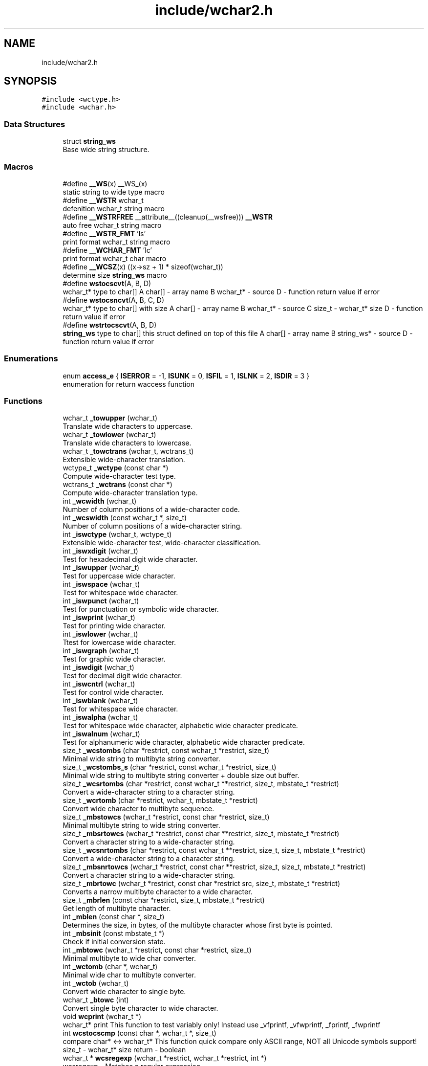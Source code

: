 .TH "include/wchar2.h" 3 "Mon Jul 16 2018" "libwchar2 0.0.4" \" -*- nroff -*-
.ad l
.nh
.SH NAME
include/wchar2.h
.SH SYNOPSIS
.br
.PP
\fC#include <wctype\&.h>\fP
.br
\fC#include <wchar\&.h>\fP
.br

.SS "Data Structures"

.in +1c
.ti -1c
.RI "struct \fBstring_ws\fP"
.br
.RI "Base wide string structure\&. "
.in -1c
.SS "Macros"

.in +1c
.ti -1c
.RI "#define \fB__WS\fP(x)   __WS_(x)"
.br
.RI "static string to wide type macro "
.ti -1c
.RI "#define \fB__WSTR\fP   wchar_t"
.br
.RI "defenition wchar_t string macro "
.ti -1c
.RI "#define \fB__WSTRFREE\fP   __attribute__((cleanup(__wsfree))) \fB__WSTR\fP"
.br
.RI "auto free wchar_t string macro "
.ti -1c
.RI "#define \fB__WSTR_FMT\fP   'ls'"
.br
.RI "print format wchar_t string macro "
.ti -1c
.RI "#define \fB__WCHAR_FMT\fP   'lc'"
.br
.RI "print format wchar_t char macro "
.ti -1c
.RI "#define \fB__WCSZ\fP(x)   ((x\->sz + 1) * sizeof(wchar_t))"
.br
.RI "determine size \fBstring_ws\fP macro "
.ti -1c
.RI "#define \fBwstocscvt\fP(A,  B,  D)"
.br
.RI "wchar_t* type to char[] A char[] - array name B wchar_t* - source D - function return value if error "
.ti -1c
.RI "#define \fBwstocsncvt\fP(A,  B,  C,  D)"
.br
.RI "wchar_t* type to char[] with size A char[] - array name B wchar_t* - source C size_t - wchar_t* size D - function return value if error "
.ti -1c
.RI "#define \fBwstrtocscvt\fP(A,  B,  D)"
.br
.RI "\fBstring_ws\fP type to char[] this struct defined on top of this file A char[] - array name B string_ws* - source D - function return value if error "
.in -1c
.SS "Enumerations"

.in +1c
.ti -1c
.RI "enum \fBaccess_e\fP { \fBISERROR\fP = -1, \fBISUNK\fP = 0, \fBISFIL\fP = 1, \fBISLNK\fP = 2, \fBISDIR\fP = 3 }"
.br
.RI "enumeration for return waccess function "
.in -1c
.SS "Functions"

.in +1c
.ti -1c
.RI "wchar_t \fB_towupper\fP (wchar_t)"
.br
.RI "Translate wide characters to uppercase\&. "
.ti -1c
.RI "wchar_t \fB_towlower\fP (wchar_t)"
.br
.RI "Translate wide characters to lowercase\&. "
.ti -1c
.RI "wchar_t \fB_towctrans\fP (wchar_t, wctrans_t)"
.br
.RI "Extensible wide-character translation\&. "
.ti -1c
.RI "wctype_t \fB_wctype\fP (const char *)"
.br
.RI "Compute wide-character test type\&. "
.ti -1c
.RI "wctrans_t \fB_wctrans\fP (const char *)"
.br
.RI "Compute wide-character translation type\&. "
.ti -1c
.RI "int \fB_wcwidth\fP (wchar_t)"
.br
.RI "Number of column positions of a wide-character code\&. "
.ti -1c
.RI "int \fB_wcswidth\fP (const wchar_t *, size_t)"
.br
.RI "Number of column positions of a wide-character string\&. "
.ti -1c
.RI "int \fB_iswctype\fP (wchar_t, wctype_t)"
.br
.RI "Extensible wide-character test, wide-character classification\&. "
.ti -1c
.RI "int \fB_iswxdigit\fP (wchar_t)"
.br
.RI "Test for hexadecimal digit wide character\&. "
.ti -1c
.RI "int \fB_iswupper\fP (wchar_t)"
.br
.RI "Test for uppercase wide character\&. "
.ti -1c
.RI "int \fB_iswspace\fP (wchar_t)"
.br
.RI "Test for whitespace wide character\&. "
.ti -1c
.RI "int \fB_iswpunct\fP (wchar_t)"
.br
.RI "Test for punctuation or symbolic wide character\&. "
.ti -1c
.RI "int \fB_iswprint\fP (wchar_t)"
.br
.RI "Test for printing wide character\&. "
.ti -1c
.RI "int \fB_iswlower\fP (wchar_t)"
.br
.RI "Ttest for lowercase wide character\&. "
.ti -1c
.RI "int \fB_iswgraph\fP (wchar_t)"
.br
.RI "Test for graphic wide character\&. "
.ti -1c
.RI "int \fB_iswdigit\fP (wchar_t)"
.br
.RI "Test for decimal digit wide character\&. "
.ti -1c
.RI "int \fB_iswcntrl\fP (wchar_t)"
.br
.RI "Test for control wide character\&. "
.ti -1c
.RI "int \fB_iswblank\fP (wchar_t)"
.br
.RI "Test for whitespace wide character\&. "
.ti -1c
.RI "int \fB_iswalpha\fP (wchar_t)"
.br
.RI "Test for whitespace wide character, alphabetic wide character predicate\&. "
.ti -1c
.RI "int \fB_iswalnum\fP (wchar_t)"
.br
.RI "Test for alphanumeric wide character, alphabetic wide character predicate\&. "
.ti -1c
.RI "size_t \fB_wcstombs\fP (char *restrict, const wchar_t *restrict, size_t)"
.br
.RI "Minimal wide string to multibyte string converter\&. "
.ti -1c
.RI "size_t \fB_wcstombs_s\fP (char *restrict, const wchar_t *restrict, size_t)"
.br
.RI "Minimal wide string to multibyte string converter + double size out buffer\&. "
.ti -1c
.RI "size_t \fB_wcsrtombs\fP (char *restrict, const wchar_t **restrict, size_t, mbstate_t *restrict)"
.br
.RI "Convert a wide-character string to a character string\&. "
.ti -1c
.RI "size_t \fB_wcrtomb\fP (char *restrict, wchar_t, mbstate_t *restrict)"
.br
.RI "Convert wide character to multibyte sequence\&. "
.ti -1c
.RI "size_t \fB_mbstowcs\fP (wchar_t *restrict, const char *restrict, size_t)"
.br
.RI "Minimal multibyte string to wide string converter\&. "
.ti -1c
.RI "size_t \fB_mbsrtowcs\fP (wchar_t *restrict, const char **restrict, size_t, mbstate_t *restrict)"
.br
.RI "Convert a character string to a wide-character string\&. "
.ti -1c
.RI "size_t \fB_wcsnrtombs\fP (char *restrict, const wchar_t **restrict, size_t, size_t, mbstate_t *restrict)"
.br
.RI "Convert a wide-character string to a character string\&. "
.ti -1c
.RI "size_t \fB_mbsnrtowcs\fP (wchar_t *restrict, const char **restrict, size_t, size_t, mbstate_t *restrict)"
.br
.RI "Convert a character string to a wide-character string\&. "
.ti -1c
.RI "size_t \fB_mbrtowc\fP (wchar_t *restrict, const char *restrict src, size_t, mbstate_t *restrict)"
.br
.RI "Converts a narrow multibyte character to a wide character\&. "
.ti -1c
.RI "size_t \fB_mbrlen\fP (const char *restrict, size_t, mbstate_t *restrict)"
.br
.RI "Get length of multibyte character\&. "
.ti -1c
.RI "int \fB_mblen\fP (const char *, size_t)"
.br
.RI "Determines the size, in bytes, of the multibyte character whose first byte is pointed\&. "
.ti -1c
.RI "int \fB_mbsinit\fP (const mbstate_t *)"
.br
.RI "Check if initial conversion state\&. "
.ti -1c
.RI "int \fB_mbtowc\fP (wchar_t *restrict, const char *restrict, size_t)"
.br
.RI "Minimal multibyte to wide char converter\&. "
.ti -1c
.RI "int \fB_wctomb\fP (char *, wchar_t)"
.br
.RI "Minimal wide char to multibyte converter\&. "
.ti -1c
.RI "int \fB_wctob\fP (wchar_t)"
.br
.RI "Convert wide character to single byte\&. "
.ti -1c
.RI "wchar_t \fB_btowc\fP (int)"
.br
.RI "Convert single byte character to wide character\&. "
.ti -1c
.RI "void \fBwcprint\fP (wchar_t *)"
.br
.RI "wchar_t* print This function to test variably only! Instead use _vfprintf, _vfwprintf, _fprintf, _fwprintf "
.ti -1c
.RI "int \fBwcstocscmp\fP (const char *, wchar_t *, size_t)"
.br
.RI "compare char* <-> wchar_t* This function quick compare only ASCII range, NOT all Unicode symbols support! size_t - wchar_t* size return - boolean "
.ti -1c
.RI "wchar_t * \fBwcsregexp\fP (wchar_t *restrict, wchar_t *restrict, int *)"
.br
.RI "wcsregexp - Matches a regular expression "
.ti -1c
.RI "size_t \fBu8stowcs\fP (wchar_t *, const char *)"
.br
.RI "Covert utf-8 char* to wchar_t* wchar_t* - output const char* - input return size_t - size\&. "
.ti -1c
.RI "size_t \fBwcstou8s\fP (char *, const wchar_t *)"
.br
.RI "Convert wchar_t* to utf-8 char* char* - output const wchar_t* - input return size_t - size\&. "
.ti -1c
.RI "int \fBu8sverify\fP (const char *)"
.br
.RI "Verify char* to utf-8 valid string const char* - input int (bool) - output\&. "
.ti -1c
.RI "wchar_t * \fB_wcpcpy\fP (wchar_t *, const wchar_t *)"
.br
.RI "Copy a wide-character string returning a pointer to its end\&. "
.ti -1c
.RI "wchar_t * \fB_wcpncpy\fP (wchar_t *, const wchar_t *, size_t)"
.br
.RI "Copy part of a wide-character string returning a pointer to its end\&. "
.ti -1c
.RI "wchar_t * \fB_wcscat\fP (wchar_t *, const wchar_t *)"
.br
.RI "Concatenate wide-character strings\&. "
.ti -1c
.RI "wchar_t * \fB_wcsncat\fP (wchar_t *, const wchar_t *, size_t)"
.br
.RI "Concatenate wide-character strings with size\&. "
.ti -1c
.RI "wchar_t * \fB_wcsncpy\fP (wchar_t *, const wchar_t *, size_t)"
.br
.RI "Counted copy wide-character string\&. "
.ti -1c
.RI "wchar_t * \fB_wcspbrk\fP (const wchar_t *, const wchar_t *)"
.br
.RI "Find wide characters in string\&. "
.ti -1c
.RI "wchar_t * \fB_wcschr\fP (const wchar_t *, wchar_t)"
.br
.RI "Search for wide character in string\&. "
.ti -1c
.RI "wchar_t * \fB_wcsrchr\fP (const wchar_t *, wchar_t)"
.br
.RI "Reverse search for wide character in string\&. "
.ti -1c
.RI "wchar_t * \fB_wcsstr\fP (const wchar_t *, const wchar_t *)"
.br
.RI "Find wide-character string segment\&. "
.ti -1c
.RI "wchar_t * \fB_wcstok\fP (wchar_t *, const wchar_t *, wchar_t **)"
.br
.RI "Tokenize wide-character string\&. "
.ti -1c
.RI "wchar_t * \fB_wmemchr\fP (const wchar_t *, wchar_t, size_t)"
.br
.RI "Find wide character in memory\&. "
.ti -1c
.RI "wchar_t * \fB_wmemcpy\fP (wchar_t *, const wchar_t *, size_t)"
.br
.RI "Copy wide characters in memory\&. "
.ti -1c
.RI "wchar_t * \fB_wmemmove\fP (wchar_t *, const wchar_t *, size_t)"
.br
.RI "Copy wide characters in memory with overlapping areas\&. "
.ti -1c
.RI "wchar_t * \fB_wmemset\fP (wchar_t *, wchar_t, size_t)"
.br
.RI "Set wide characters in memory\&. "
.ti -1c
.RI "size_t \fB_wcslcat\fP (wchar_t *, const wchar_t *, size_t)"
.br
.RI "Concatenate wide-character strings to specified length\&. "
.ti -1c
.RI "size_t \fB_wcslcpy\fP (wchar_t *, const wchar_t *, size_t)"
.br
.RI "Copy wide-character string to specified length\&. "
.ti -1c
.RI "size_t \fB_wcslen\fP (const wchar_t *)"
.br
.RI "Wide-character string length\&. "
.ti -1c
.RI "size_t \fB_wcsnlen\fP (const wchar_t *, size_t)"
.br
.RI "Wide-character string length with maximum limit\&. "
.ti -1c
.RI "size_t \fB_wcsspn\fP (const wchar_t *, const wchar_t *)"
.br
.RI "Find initial match in wide-character string\&. "
.ti -1c
.RI "int \fB_wcscasecmp\fP (const wchar_t *, const wchar_t *)"
.br
.RI "Case-insensitive wide character string compare\&. "
.ti -1c
.RI "int \fB_wcsncasecmp\fP (const wchar_t *, const wchar_t *, size_t)"
.br
.RI "Case-insensitive wide character string compare with size\&. "
.ti -1c
.RI "int \fB_wcscmp\fP (const wchar_t *, const wchar_t *)"
.br
.RI "Wide-character string compare\&. "
.ti -1c
.RI "int \fB_wcsncmp\fP (const wchar_t *, const wchar_t *, size_t)"
.br
.RI "Wide-character string compare\&. "
.ti -1c
.RI "int \fB_wmemcmp\fP (const wchar_t *, const wchar_t *, size_t)"
.br
.RI "Compare wide characters in memory\&. "
.ti -1c
.RI "size_t \fB_vfprintf\fP (FILE *restrict, const char *restrict, va_list)"
.br
.RI "Write to stream char format variable argument list\&. "
.ti -1c
.RI "size_t \fB_vsnprintf\fP (char *restrict, size_t, const char *restrict, va_list)"
.br
.RI "Write formatted data from variable argument list to sized buffer\&. "
.ti -1c
.RI "size_t \fB_fprintf\fP (FILE *restrict, const char *restrict,\&.\&.\&.)"
.br
.RI "Write to stream char format variable arguments\&. "
.ti -1c
.RI "size_t \fB_printf\fP (const char *restrict fmt,\&.\&.\&.)"
.br
.RI "Write to stdout char format variable arguments\&. "
.ti -1c
.RI "size_t \fB_snprintf\fP (char *restrict, size_t, const char *restrict,\&.\&.\&.)"
.br
.RI "Format variable arguments list\&. "
.ti -1c
.RI "size_t \fB_vfwprintf\fP (FILE *restrict, const wchar_t *restrict, va_list)"
.br
.RI "Write to stream wide character format variable argument list\&. "
.ti -1c
.RI "size_t \fB_vswprintf\fP (wchar_t *restrict, size_t, const wchar_t *restrict, va_list)"
.br
.RI "Write formatted data from variable argument list to sized buffer\&. "
.ti -1c
.RI "size_t \fB_fwprintf\fP (FILE *restrict, const wchar_t *restrict,\&.\&.\&.)"
.br
.RI "Write to stream wide character format variable arguments\&. "
.ti -1c
.RI "size_t \fB_swprintf\fP (wchar_t *restrict, size_t, const wchar_t *restrict,\&.\&.\&.)"
.br
.RI "Write formatted wide character output\&. "
.ti -1c
.RI "size_t \fB_wprintf\fP (const wchar_t *restrict fmt,\&.\&.\&.)"
.br
.RI "Write formatted wide character to \fCstdout\fP \fCIO\fP "
.ti -1c
.RI "int \fB_fputws\fP (const wchar_t *restrict, FILE *restrict)"
.br
.RI "Write a wide character string to a file or stream\&. "
.ti -1c
.RI "wchar_t \fB_fputwc\fP (wchar_t, FILE *restrict)"
.br
.RI "Write a wide character to a file or stream\&. "
.ti -1c
.RI "FILE * \fB_wfopen\fP (const wchar_t *, const char *)"
.br
.RI "Open file stream, accepts file name as wide characters, mode as const char\&. "
.ti -1c
.RI "FILE * \fB_wfopen_s\fP (const wchar_t *, size_t, const char *)"
.br
.RI "Same as wfopen, include size file name variable\&. "
.ti -1c
.RI "FILE * \fB_wfopen_ws\fP (const \fBstring_ws\fP *, const char *)"
.br
.RI "Same as wfopen, file name as structure \fBstring_ws\fP\&. "
.ti -1c
.RI "FILE * \fB_wfopen_selector\fP (int, const void *, size_t, const void *)"
.br
.RI "Automatic type selector for wfopen* functions\&. "
.ti -1c
.RI "FILE * \fBu8wfopen\fP (const wchar_t *, const char *)"
.br
.RI "Open file stream, convert file name from wide characters to UTF-8, mode as const char\&. "
.ti -1c
.RI "int \fB_wstat\fP (const wchar_t *, struct stat *)"
.br
.RI "Statistic from file, wide char input\&. "
.ti -1c
.RI "int \fB_wstat_s\fP (const wchar_t *, size_t, struct stat *)"
.br
.RI "Statistic from file, wide char input with size\&. "
.ti -1c
.RI "int \fB_wstat_ws\fP (const \fBstring_ws\fP *, struct stat *)"
.br
.RI "Statistic from file, struct \fBstring_ws\fP input\&. "
.ti -1c
.RI "int \fB_wstat_selector\fP (int, const void *, size_t, const void *)"
.br
.RI "Automatic type selector for wstat* functions\&. "
.ti -1c
.RI "int \fBu8wstat\fP (const wchar_t *, struct stat *)"
.br
.RI "Statistic from file, convert file name from wide characters to UTF-8\&. "
.ti -1c
.RI "int \fB_wrename\fP (const wchar_t *, const wchar_t *)"
.br
.RI "Rename file, wide char input\&. "
.ti -1c
.RI "int \fB_wrename_s\fP (const wchar_t *, size_t, const wchar_t *, size_t)"
.br
.RI "Rename file, wide char input with size\&. "
.ti -1c
.RI "int \fB_wrename_ws\fP (const \fBstring_ws\fP *, const \fBstring_ws\fP *)"
.br
.RI "Rename file, struct \fBstring_ws\fP input\&. "
.ti -1c
.RI "int \fB_wrename_selector\fP (int, const void *, size_t, const void *, size_t)"
.br
.RI "Automatic type selector for wrename* functions\&. "
.ti -1c
.RI "int \fBu8wrename\fP (const wchar_t *, const wchar_t *)"
.br
.RI "Rename file, convert file name from wide characters to UTF-8\&. "
.ti -1c
.RI "int \fB_wremove\fP (const wchar_t *)"
.br
.RI "Delete (remove) file, wide char input\&. "
.ti -1c
.RI "int \fB_wremove_s\fP (const wchar_t *, size_t)"
.br
.RI "Delete (remove) file, wide char input with size\&. "
.ti -1c
.RI "int \fB_wremove_ws\fP (const \fBstring_ws\fP *)"
.br
.RI "Delete (remove) file, struct \fBstring_ws\fP input\&. "
.ti -1c
.RI "int \fB_wremove_selector\fP (int, const void *, size_t)"
.br
.RI "Automatic type selector for wremove* functions\&. "
.ti -1c
.RI "int \fBu8wremove\fP (const wchar_t *)"
.br
.RI "Delete (remove) file, convert file name from wide characters to UTF-8\&. "
.ti -1c
.RI "int \fB_wmkdir\fP (const wchar_t *, mode_t)"
.br
.RI "Make directory, wide char input\&. "
.ti -1c
.RI "int \fB_wmkdir_s\fP (const wchar_t *, size_t, mode_t)"
.br
.RI "Make directory, wide char input with size\&. "
.ti -1c
.RI "int \fB_wmkdir_ws\fP (const \fBstring_ws\fP *, mode_t)"
.br
.RI "Make directory, struct \fBstring_ws\fP input\&. "
.ti -1c
.RI "int \fB_wmkdir_selector\fP (int, const void *, size_t, mode_t)"
.br
.RI "Automatic type selector for wmkdir* functions\&. "
.ti -1c
.RI "int \fBu8wmkdir\fP (const wchar_t *, mode_t)"
.br
.RI "Make directory, convert file name from wide characters to UTF-8\&. "
.ti -1c
.RI "\fBaccess_e\fP \fB_waccess\fP (const wchar_t *, int)"
.br
.RI "Check permissions for a file or directory, wide char input\&. "
.ti -1c
.RI "\fBaccess_e\fP \fB_waccess_s\fP (const wchar_t *, size_t, int)"
.br
.RI "Check permissions for a file or directory, wide char input with size\&. "
.ti -1c
.RI "\fBaccess_e\fP \fB_waccess_ws\fP (const \fBstring_ws\fP *, int)"
.br
.RI "Check permissions for a file or directory, struct \fBstring_ws\fP input\&. "
.ti -1c
.RI "\fBaccess_e\fP \fB_waccess_selector\fP (int, const void *, size_t, int)"
.br
.RI "Automatic type selector for wmkdir* functions\&. "
.ti -1c
.RI "\fBaccess_e\fP \fBu8waccess\fP (const wchar_t *, int)"
.br
.RI "Check permissions for a file or directory, convert file name from wide characters to UTF-8\&. "
.ti -1c
.RI "wchar_t * \fB_wbasename\fP (const wchar_t *)"
.br
.RI "Parse path file name, wide char input\&. "
.ti -1c
.RI "wchar_t * \fB_wbasename_ws\fP (const \fBstring_ws\fP *)"
.br
.RI "Parse path file name, struct \fBstring_ws\fP input\&. "
.ti -1c
.RI "void * \fB_wbasename_selector\fP (int, const void *)"
.br
.RI "Automatic type selector for wbasename* functions\&. "
.ti -1c
.RI "wchar_t * \fB_wbaseext\fP (const wchar_t *)"
.br
.RI "Parse path extension, wide char input\&. "
.ti -1c
.RI "wchar_t * \fB_wbaseext_ws\fP (const \fBstring_ws\fP *)"
.br
.RI "Parse path extension, struct \fBstring_ws\fP input\&. "
.ti -1c
.RI "void * \fB_wbaseext_selector\fP (int, const void *)"
.br
.RI "Automatic type selector for wbaseext* functions\&. "
.ti -1c
.RI "wchar_t * \fB_wbasedir\fP (const wchar_t *, int)"
.br
.RI "Parse path directory + normalize slash from path, wide char input\&. "
.ti -1c
.RI "wchar_t * \fB_wbasedir_ws\fP (const \fBstring_ws\fP *, int)"
.br
.RI "Parse path directory + normalize slash from path, struct \fBstring_ws\fP input\&. "
.ti -1c
.RI "void * \fB_wbasedir_selector\fP (int, const void *, int)"
.br
.RI "Automatic type selector for wbasedir* functions\&. "
.ti -1c
.RI "wchar_t * \fB_wpathnormalize\fP (const wchar_t *, int)"
.br
.RI "Normalize slash from path, wide char input, int is string size, default 0\&. "
.ti -1c
.RI "wchar_t * \fB_wpathnormalize_ws\fP (const \fBstring_ws\fP *)"
.br
.RI "Normalize slash from path, struct \fBstring_ws\fP input\&. "
.ti -1c
.RI "char * \fBu8wpathnormalize\fP (const wchar_t *)"
.br
.RI "Normalize slash from path, convert file name from wide characters to UTF-8\&. "
.ti -1c
.RI "void \fBwstring_free\fP (\fBstring_ws\fP *restrict)"
.br
.RI "Memory free string, empty and clear struct \fBstring_ws\fP\&. "
.ti -1c
.RI "size_t \fBwstring_alloc\fP (\fBstring_ws\fP *restrict, size_t)"
.br
.RI "Memory allocation string, struct string_ws->str output\&. "
.ti -1c
.RI "char * \fBwstring_wstocs_alloc\fP (const wchar_t *restrict)"
.br
.RI "Converting string, wchar_t input, char allocate output\&. "
.ti -1c
.RI "char * \fBwstring_swstocs_alloc\fP (const \fBstring_ws\fP *restrict)"
.br
.RI "Converting string, \fBstring_ws\fP input, char allocate output\&. "
.ti -1c
.RI "wchar_t * \fBwstring_cstows_alloc\fP (const char *restrict)"
.br
.RI "Converting string, char input, wchar_t allocate output\&. "
.ti -1c
.RI "size_t \fBwstring_cstows_ws_alloc\fP (\fBstring_ws\fP *restrict, const char *restrict)"
.br
.RI "Converting string, \fBstring_ws\fP input, length output\&. "
.ti -1c
.RI "size_t \fBwstring_format\fP (\fBstring_ws\fP *, const wchar_t *restrict,\&.\&.\&.)"
.br
.RI "Append string, format vargs input, struct \fBstring_ws\fP output\&. "
.ti -1c
.RI "size_t \fBwstring_append\fP (\fBstring_ws\fP *, const wchar_t *restrict, size_t)"
.br
.RI "Append string, wchar_t input, struct \fBstring_ws\fP output\&. "
.ti -1c
.RI "size_t \fBwstring_append_cvt\fP (\fBstring_ws\fP *, const char *restrict, size_t)"
.br
.RI "Append string, char input, struct \fBstring_ws\fP output\&. "
.ti -1c
.RI "size_t \fBwstring_wstocs\fP (char [], size_t, const \fBstring_ws\fP *restrict)"
.br
.RI "Converting string, struct \fBstring_ws\fP input, char array output, to alloc buffer write\&. "
.ti -1c
.RI "size_t \fBwstring_cstows\fP (wchar_t [], size_t, const char *restrict)"
.br
.RI "Converting string, char input, wchar_t array output, to alloc buffer write\&. "
.ti -1c
.RI "int \fBwstring_isempty\fP (const wchar_t *restrict s, int)"
.br
.RI "Check string is empty, wchar_t input, boolean return\&. "
.ti -1c
.RI "\fBstring_ws\fP \fBwstring_trunc\fP (const wchar_t *ws, int)"
.br
.RI "Truncation string, wchar_t input, struct \fBstring_ws\fP return\&. "
.in -1c
.SH "Data Structure Documentation"
.PP 
.SH "struct string_ws"
.PP 
Base wide string structure\&. 
.PP
\fBData Fields:\fP
.RS 4
wchar_t * \fIstr\fP wide string pointer 
.br
.PP
size_t \fIsz\fP size wide string 
.br
.PP
.RE
.PP
.SH "Macro Definition Documentation"
.PP 
.SS "#define wstocscvt(A, B, D)"
\fBValue:\fP
.PP
.nf
size_t __WEV(sz,__LINE__); errno = 0;                                                                          \
    if ((__WEV(sz,__LINE__) = _wcsrtombs(NULL, &(const wchar_t*){B}, 0, 0)) <= 0) {                                \
        errno = EILSEQ; return D;                                                                                  \
    }                                                                                                              \
    char __WEV(A,__LINE__)[(__WEV(sz,__LINE__) + 1)], * A = (char*)&__WEV(A,__LINE__);                             \
    if ((__WEV(sz,__LINE__) = _wcsrtombs(__WEV(A,__LINE__), &(const wchar_t*){B}, (__WEV(sz,__LINE__) + 1), 0))) { \
        __WEV(A,__LINE__)[(__WEV(sz,__LINE__))] = '\0';                                                            \
    }
.fi
.PP
wchar_t* type to char[] A char[] - array name B wchar_t* - source D - function return value if error Other non standart macro 
.br

.br

.SS "#define wstocsncvt(A, B, C, D)"
\fBValue:\fP
.PP
.nf
char __WEV(A,__LINE__)[(C + 1 * sizeof(wchar_t))], * A = (char*)&__WEV(A,__LINE__); errno = 0;                  \
    if (((C) = _wcsrtombs(__WEV(A,__LINE__), &(const wchar_t*){B}, (C * 2 + 1), 0)) <= 0) {                         \
        errno = EILSEQ; return D;                                                                                   \
    }                                                                                                               \
    __WEV(A,__LINE__)[(C)] = '\0'
.fi
.PP
wchar_t* type to char[] with size A char[] - array name B wchar_t* - source C size_t - wchar_t* size D - function return value if error 
.SS "#define wstrtocscvt(A, B, D)"
\fBValue:\fP
.PP
.nf
size_t __WEV(sz,__LINE__); errno = 0;                                                                           \
    char __WEV(A,__LINE__)[(B->sz + 1 * sizeof(wchar_t))], * A = (char*)&__WEV(A,__LINE__);                         \
    if ((__WEV(sz,__LINE__) = _wcsrtombs(__WEV(A,__LINE__), &(const wchar_t*){B->str}, (B->sz * 2 + 1), 0)) <= 0) { \
        errno = EILSEQ; return D;                                                                                   \
    }                                                                                                               \
    __WEV(A,__LINE__)[__WEV(sz,__LINE__)] = '\0'
.fi
.PP
\fBstring_ws\fP type to char[] this struct defined on top of this file A char[] - array name B string_ws* - source D - function return value if error 
.SH "Enumeration Type Documentation"
.PP 
.SS "enum \fBaccess_e\fP"

.PP
enumeration for return waccess function 
.PP
\fBEnumerator\fP
.in +1c
.TP
\fB\fIISERROR \fP\fP
Error check\&. 
.TP
\fB\fIISUNK \fP\fP
is a Unknown 
.TP
\fB\fIISFIL \fP\fP
is a Regular file 
.TP
\fB\fIISLNK \fP\fP
is a Symbolic link 
.TP
\fB\fIISDIR \fP\fP
is a Directory 
.SH "Function Documentation"
.PP 
.SS "wchar_t _btowc (int)"

.PP
Convert single byte character to wide character\&. 
.IP "\(bu" 2
\fBbtowc manual\fP 
.PP

.SS "size_t _fwprintf (FILE * restrict, const wchar_t * restrict,  \&.\&.\&.)"

.PP
Write to stream wide character format variable arguments\&. 
.IP "\(bu" 2
\fBwprintf manual\fP 
.PP

.SS "int _iswalnum (wchar_t)"

.PP
Test for alphanumeric wide character, alphabetic wide character predicate\&. 
.IP "\(bu" 2
\fBiswalnum manual\fP 
.PP

.SS "int _iswalpha (wchar_t)"

.PP
Test for whitespace wide character, alphabetic wide character predicate\&. 
.IP "\(bu" 2
\fBiswalpha manual\fP 
.PP

.SS "int _iswblank (wchar_t)"

.PP
Test for whitespace wide character\&. 
.IP "\(bu" 2
\fBiswblank manual\fP 
.PP

.SS "int _iswcntrl (wchar_t)"

.PP
Test for control wide character\&. 
.IP "\(bu" 2
\fBiswcntrl manual\fP 
.PP

.SS "int _iswctype (wchar_t, wctype_t)"

.PP
Extensible wide-character test, wide-character classification\&. 
.IP "\(bu" 2
\fBiswctype manual\fP 
.PP

.SS "int _iswdigit (wchar_t)"

.PP
Test for decimal digit wide character\&. 
.IP "\(bu" 2
\fBiswdigit manual\fP 
.PP

.SS "int _iswgraph (wchar_t)"

.PP
Test for graphic wide character\&. 
.IP "\(bu" 2
\fBiswgraph manual\fP 
.PP

.SS "int _iswlower (wchar_t)"

.PP
Ttest for lowercase wide character\&. 
.IP "\(bu" 2
\fBiswlower manual\fP 
.PP

.SS "int _iswprint (wchar_t)"

.PP
Test for printing wide character\&. 
.IP "\(bu" 2
\fBiswprint manual\fP 
.PP

.SS "int _iswpunct (wchar_t)"

.PP
Test for punctuation or symbolic wide character\&. 
.IP "\(bu" 2
\fBiswpunct manual\fP 
.PP

.SS "int _iswspace (wchar_t)"

.PP
Test for whitespace wide character\&. 
.IP "\(bu" 2
\fBiswspace manual\fP 
.PP

.SS "int _iswupper (wchar_t)"

.PP
Test for uppercase wide character\&. 
.IP "\(bu" 2
\fBiswupper manual\fP 
.PP

.SS "int _iswxdigit (wchar_t)"

.PP
Test for hexadecimal digit wide character\&. 
.IP "\(bu" 2
\fBiswxdigit manual\fP 
.PP

.SS "int _mblen (const char *, size_t)"

.PP
Determines the size, in bytes, of the multibyte character whose first byte is pointed\&. 
.IP "\(bu" 2
\fBmblen manual\fP 
.PP

.SS "size_t _mbrlen (const char * restrict, size_t, mbstate_t * restrict)"

.PP
Get length of multibyte character\&. 
.IP "\(bu" 2
\fBmbrlen manual\fP 
.PP

.SS "size_t _mbrtowc (wchar_t * restrict, const char *restrict src, size_t, mbstate_t * restrict)"

.PP
Converts a narrow multibyte character to a wide character\&. 
.IP "\(bu" 2
\fBmbrtowc manual\fP 
.PP

.SS "int _mbsinit (const mbstate_t *)"

.PP
Check if initial conversion state\&. 
.IP "\(bu" 2
\fBmbsinit manual\fP 
.PP

.SS "size_t _mbsnrtowcs (wchar_t * restrict, const char ** restrict, size_t, size_t, mbstate_t * restrict)"

.PP
Convert a character string to a wide-character string\&. 
.IP "\(bu" 2
\fBmbsnrtowcs manual\fP 
.PP

.SS "size_t _mbsrtowcs (wchar_t * restrict, const char ** restrict, size_t, mbstate_t * restrict)"

.PP
Convert a character string to a wide-character string\&. 
.IP "\(bu" 2
\fBmbsrtowcs manual\fP 
.PP

.SS "size_t _mbstowcs (wchar_t * restrict, const char * restrict, size_t)"

.PP
Minimal multibyte string to wide string converter\&. 
.IP "\(bu" 2
\fBmbstowcs manual\fP 
.PP

.SS "int _mbtowc (wchar_t * restrict, const char * restrict, size_t)"

.PP
Minimal multibyte to wide char converter\&. 
.IP "\(bu" 2
\fBmbtowc manual\fP 
.PP

.SS "size_t _swprintf (wchar_t * restrict, size_t, const wchar_t * restrict,  \&.\&.\&.)"

.PP
Write formatted wide character output\&. 
.IP "\(bu" 2
\fBwprintf manual\fP 
.PP

.SS "wchar_t _towctrans (wchar_t, wctrans_t)"

.PP
Extensible wide-character translation\&. 
.IP "\(bu" 2
\fBtowctrans manual\fP 
.PP

.SS "wchar_t _towlower (wchar_t)"

.PP
Translate wide characters to lowercase\&. 
.IP "\(bu" 2
\fBtowlower manual\fP 
.PP

.SS "wchar_t _towupper (wchar_t)"

.PP
Translate wide characters to uppercase\&. 
.IP "\(bu" 2
\fBtowupper manual\fP 
.PP

.SS "size_t _vfwprintf (FILE * restrict, const wchar_t * restrict, va_list)"

.PP
Write to stream wide character format variable argument list\&. 
.IP "\(bu" 2
\fBwprintf manual\fP 
.PP

.SS "size_t _vswprintf (wchar_t * restrict, size_t, const wchar_t * restrict, va_list)"

.PP
Write formatted data from variable argument list to sized buffer\&. 
.IP "\(bu" 2
\fBwprintf manual\fP 
.PP

.SS "\fBaccess_e\fP _waccess (const wchar_t *, int)"

.PP
Check permissions for a file or directory, wide char input\&. 
.PP
\fBNote:\fP
.RS 4
All waccess* function return extended status, see access_e enum value, if error return standart -1
.RE
.PP
.IP "\(bu" 2
\fBwaccess manual\fP 
.PP

.SS "wchar_t* _wbasedir (const wchar_t *, int)"

.PP
Parse path directory + normalize slash from path, wide char input\&. 
.PP
\fBNote:\fP
.RS 4
If Success return substring of path, else return NULL 
.RE
.PP
\fBAttention:\fP
.RS 4
all functions _wbasedir* required free result, use type __WSTRFREE for auto free 
.RE
.PP

.SS "wchar_t* _wbaseext (const wchar_t *)"

.PP
Parse path extension, wide char input\&. 
.PP
\fBNote:\fP
.RS 4
If Success return substring of path, else return NULL 
.RE
.PP

.SS "wchar_t* _wbasename (const wchar_t *)"

.PP
Parse path file name, wide char input\&. 
.PP
\fBNote:\fP
.RS 4
If Success return substring of path, else return NULL 
.RE
.PP

.SS "wchar_t* _wcpcpy (wchar_t *, const wchar_t *)"

.PP
Copy a wide-character string returning a pointer to its end\&. 
.IP "\(bu" 2
\fBwcpcpy manual\fP 
.PP

.SS "wchar_t* _wcpncpy (wchar_t *, const wchar_t *, size_t)"

.PP
Copy part of a wide-character string returning a pointer to its end\&. 
.IP "\(bu" 2
\fBwcpncpy manual\fP 
.PP

.SS "size_t _wcrtomb (char * restrict, wchar_t, mbstate_t * restrict)"

.PP
Convert wide character to multibyte sequence\&. 
.IP "\(bu" 2
\fBwcrtomb manual\fP 
.PP

.SS "int _wcscasecmp (const wchar_t *, const wchar_t *)"

.PP
Case-insensitive wide character string compare\&. 
.IP "\(bu" 2
\fBwcscasecmp manual\fP 
.PP

.SS "wchar_t* _wcscat (wchar_t *, const wchar_t *)"

.PP
Concatenate wide-character strings\&. 
.IP "\(bu" 2
\fBwcscat manual\fP 
.PP

.SS "wchar_t* _wcschr (const wchar_t *, wchar_t)"

.PP
Search for wide character in string\&. 
.IP "\(bu" 2
\fBwcschr manual\fP 
.PP

.SS "int _wcscmp (const wchar_t *, const wchar_t *)"

.PP
Wide-character string compare\&. 
.IP "\(bu" 2
\fBwcscmp manual\fP 
.PP

.SS "size_t _wcslen (const wchar_t *)"

.PP
Wide-character string length\&. 
.IP "\(bu" 2
\fBwcslen manual\fP 
.PP

.SS "int _wcsncasecmp (const wchar_t *, const wchar_t *, size_t)"

.PP
Case-insensitive wide character string compare with size\&. 
.IP "\(bu" 2
\fBwcsncasecmp manual\fP 
.PP

.SS "wchar_t* _wcsncat (wchar_t *, const wchar_t *, size_t)"

.PP
Concatenate wide-character strings with size\&. 
.IP "\(bu" 2
\fBwcsncat manual\fP 
.PP

.SS "int _wcsncmp (const wchar_t *, const wchar_t *, size_t)"

.PP
Wide-character string compare\&. Wide-character string compare
.PP
.IP "\(bu" 2
\fBwcsncmp manual\fP 
.PP

.SS "wchar_t* _wcsncpy (wchar_t *, const wchar_t *, size_t)"

.PP
Counted copy wide-character string\&. 
.IP "\(bu" 2
\fBwcsncpy manual\fP 
.PP

.SS "size_t _wcsnlen (const wchar_t *, size_t)"

.PP
Wide-character string length with maximum limit\&. 
.IP "\(bu" 2
\fBwcsnlen manual\fP 
.PP

.SS "size_t _wcsnrtombs (char * restrict, const wchar_t ** restrict, size_t, size_t, mbstate_t * restrict)"

.PP
Convert a wide-character string to a character string\&. 
.IP "\(bu" 2
\fBwcsnrtombs manual\fP 
.PP

.SS "wchar_t* _wcspbrk (const wchar_t *, const wchar_t *)"

.PP
Find wide characters in string\&. 
.IP "\(bu" 2
\fBwcspbrk manual\fP 
.PP

.SS "wchar_t* _wcsrchr (const wchar_t *, wchar_t)"

.PP
Reverse search for wide character in string\&. 
.IP "\(bu" 2
\fBwcsrchr manual\fP 
.PP

.SS "size_t _wcsrtombs (char * restrict, const wchar_t ** restrict, size_t, mbstate_t * restrict)"

.PP
Convert a wide-character string to a character string\&. 
.IP "\(bu" 2
\fBwcsrtombs manual\fP 
.PP

.SS "size_t _wcsspn (const wchar_t *, const wchar_t *)"

.PP
Find initial match in wide-character string\&. Find initial match in wide-character string
.PP
.IP "\(bu" 2
\fBwcsspn manual\fP 
.PP

.SS "wchar_t* _wcsstr (const wchar_t *, const wchar_t *)"

.PP
Find wide-character string segment\&. 
.IP "\(bu" 2
\fBwcsstr manual\fP 
.PP

.SS "wchar_t* _wcstok (wchar_t *, const wchar_t *, wchar_t **)"

.PP
Tokenize wide-character string\&. 
.IP "\(bu" 2
\fBwcstok manual\fP 
.PP

.SS "size_t _wcstombs (char * restrict, const wchar_t * restrict, size_t)"

.PP
Minimal wide string to multibyte string converter\&. 
.IP "\(bu" 2
\fBwcstombs manual\fP 
.PP

.SS "size_t _wcstombs_s (char * restrict, const wchar_t * restrict, size_t)"

.PP
Minimal wide string to multibyte string converter + double size out buffer\&. 
.IP "\(bu" 2
\fBwcstombs manual\fP 
.PP

.SS "int _wcswidth (const wchar_t *, size_t)"

.PP
Number of column positions of a wide-character string\&. 
.IP "\(bu" 2
\fBwcswidth manual\fP 
.PP

.SS "int _wctob (wchar_t)"

.PP
Convert wide character to single byte\&. 
.IP "\(bu" 2
\fBwctob manual\fP 
.PP

.SS "int _wctomb (char *, wchar_t)"

.PP
Minimal wide char to multibyte converter\&. 
.IP "\(bu" 2
\fBwctomb manual\fP 
.PP

.SS "wctrans_t _wctrans (const char *)"

.PP
Compute wide-character translation type\&. 
.IP "\(bu" 2
\fBwctrans\fP 
.PP

.SS "wctype_t _wctype (const char *)"

.PP
Compute wide-character test type\&. 
.IP "\(bu" 2
\fBwctype manual\fP 
.PP

.SS "int _wcwidth (wchar_t)"

.PP
Number of column positions of a wide-character code\&. 
.IP "\(bu" 2
\fBwcwidth manual\fP 
.PP

.SS "FILE* _wfopen (const wchar_t *, const char *)"

.PP
Open file stream, accepts file name as wide characters, mode as const char\&. 
.PP
\fBNote:\fP
.RS 4
The wfopen* function opens the file whose name is the string pointed to by pathname and associates a stream with it, standart returned\&.
.RE
.PP
.IP "\(bu" 2
\fBwfopen manual\fP 
.PP

.SS "wchar_t* _wmemchr (const wchar_t *, wchar_t, size_t)"

.PP
Find wide character in memory\&. 
.IP "\(bu" 2
\fBwmemchr manual\fP 
.PP

.SS "int _wmemcmp (const wchar_t *, const wchar_t *, size_t)"

.PP
Compare wide characters in memory\&. 
.IP "\(bu" 2
\fBwmemcmp manual\fP 
.PP

.SS "wchar_t* _wmemcpy (wchar_t *, const wchar_t *, size_t)"

.PP
Copy wide characters in memory\&. 
.IP "\(bu" 2
\fBwmemcpy manual\fP 
.PP

.SS "wchar_t* _wmemmove (wchar_t *, const wchar_t *, size_t)"

.PP
Copy wide characters in memory with overlapping areas\&. 
.IP "\(bu" 2
\fBwmemmove manual\fP 
.PP

.SS "wchar_t* _wmemset (wchar_t *, wchar_t, size_t)"

.PP
Set wide characters in memory\&. 
.IP "\(bu" 2
\fBwmemset manual\fP 
.PP

.SS "int _wmkdir (const wchar_t *, mode_t)"

.PP
Make directory, wide char input\&. 
.PP
\fBNote:\fP
.RS 4
The equivalent of using the mkdir command with the -p switch for all functions _wmkdir* If the internal EXIST flag is received when creating the directory, return 0, otherwise the standard is returned\&.
.RE
.PP
.IP "\(bu" 2
\fBwmkdir manual\fP 
.PP

.SS "wchar_t* _wpathnormalize (const wchar_t *, int)"

.PP
Normalize slash from path, wide char input, int is string size, default 0\&. 
.PP
\fBNote:\fP
.RS 4
If Success return modified path, else return NULL 
.RE
.PP
\fBAttention:\fP
.RS 4
all functions _wpathnormalize* required free result, use type __WSTRFREE for auto free 
.RE
.PP

.SS "size_t _wprintf (const wchar_t *restrict fmt,  \&.\&.\&.)"

.PP
Write formatted wide character to \fCstdout\fP \fCIO\fP 
.IP "\(bu" 2
\fBwprintf manual\fP 
.PP

.SS "int _wremove (const wchar_t *)"

.PP
Delete (remove) file, wide char input\&. 
.PP
\fBNote:\fP
.RS 4
Deletes a name from the file system, standart returned
.RE
.PP
.IP "\(bu" 2
\fBwremove manual\fP 
.PP

.SS "int _wrename (const wchar_t *, const wchar_t *)"

.PP
Rename file, wide char input\&. 
.PP
\fBNote:\fP
.RS 4
The wrename* function shall change the name or location of a file, standart returned
.RE
.PP
.IP "\(bu" 2
\fBwrename manual\fP 
.PP

.SS "int _wstat (const wchar_t *, struct stat *)"

.PP
Statistic from file, wide char input\&. 
.PP
\fBNote:\fP
.RS 4
These functions return information about a file, standart returned
.RE
.PP
.IP "\(bu" 2
\fBwstat manual\fP 
.PP

.SS "size_t u8stowcs (wchar_t *, const char *)"

.PP
Covert utf-8 char* to wchar_t* wchar_t* - output const char* - input return size_t - size\&. 
.PP
\fBNote:\fP
.RS 4
function u8stowcs required free result 
.RE
.PP

.SS "\fBaccess_e\fP u8waccess (const wchar_t *, int)"

.PP
Check permissions for a file or directory, convert file name from wide characters to UTF-8\&. 
.PP
\fBAttention:\fP
.RS 4
function u8waccess required free result 
.RE
.PP

.SS "FILE* u8wfopen (const wchar_t *, const char *)"

.PP
Open file stream, convert file name from wide characters to UTF-8, mode as const char\&. 
.PP
\fBAttention:\fP
.RS 4
function u8wfopen required free result 
.RE
.PP

.SS "int u8wmkdir (const wchar_t *, mode_t)"

.PP
Make directory, convert file name from wide characters to UTF-8\&. 
.PP
\fBAttention:\fP
.RS 4
function u8wmkdir required free result 
.RE
.PP

.SS "char* u8wpathnormalize (const wchar_t *)"

.PP
Normalize slash from path, convert file name from wide characters to UTF-8\&. 
.PP
\fBAttention:\fP
.RS 4
function u8wpathnormalize required free result 
.RE
.PP

.SS "int u8wremove (const wchar_t *)"

.PP
Delete (remove) file, convert file name from wide characters to UTF-8\&. 
.PP
\fBAttention:\fP
.RS 4
function u8wremove required free result 
.RE
.PP

.SS "int u8wrename (const wchar_t *, const wchar_t *)"

.PP
Rename file, convert file name from wide characters to UTF-8\&. 
.PP
\fBAttention:\fP
.RS 4
function u8wrename required free result 
.RE
.PP

.SS "int u8wstat (const wchar_t *, struct stat *)"

.PP
Statistic from file, convert file name from wide characters to UTF-8\&. 
.PP
\fBAttention:\fP
.RS 4
function u8wstat required free result 
.RE
.PP

.SS "void wcprint (wchar_t *)"

.PP
wchar_t* print This function to test variably only! Instead use _vfprintf, _vfwprintf, _fprintf, _fwprintf 
.PP
\fBOther non standart functions \fP
.RS 4

.RE
.PP

.SS "wchar_t* wcsregexp (wchar_t * restrict, wchar_t * restrict, int *)"

.PP
wcsregexp - Matches a regular expression Original name: aov-rx - Angel Ortega's regular expression library Copyright (C) 2011/2012 Angel Ortega angel@triptico.com https://github.com/angelortega/aov-rx or http://triptico.com
.PP
\fBParameters:\fP
.RS 4
\fIrx\fP the regular expression 
.br
\fItx\fP the text to be matched 
.br
\fIsize\fP a pointer to integer where the matching lenght is stored
.RE
.PP
Matches the string tx for the regular expression in rx\&. On output, the integer pointer by size will contain the number of matched characters (with 0 meaning that no matching was possible)\&. If the end of string mark ($) is used in the regular expression and a match is effective, the ending zero is included in the match\&.
.PP
Returns the address of the match\&. 
.SS "size_t wcstou8s (char *, const wchar_t *)"

.PP
Convert wchar_t* to utf-8 char* char* - output const wchar_t* - input return size_t - size\&. 
.PP
\fBNote:\fP
.RS 4
function wcstou8s required free result 
.RE
.PP

.SS "wchar_t* wstring_cstows_alloc (const char * restrict)"

.PP
Converting string, char input, wchar_t allocate output\&. 
.PP
\fBAttention:\fP
.RS 4
function wstring_cstows_alloc required free result 
.RE
.PP

.SS "size_t wstring_cstows_ws_alloc (\fBstring_ws\fP * restrict, const char * restrict)"

.PP
Converting string, \fBstring_ws\fP input, length output\&. 
.PP
\fBAttention:\fP
.RS 4
function wstring_cstows_alloc required free result 
.RE
.PP

.SS "void wstring_free (\fBstring_ws\fP * restrict)"

.PP
Memory free string, empty and clear struct \fBstring_ws\fP\&. API use struct \fBstring_ws\fP
.SS "int wstring_isempty (const wchar_t *restrict s, int)"

.PP
Check string is empty, wchar_t input, boolean return\&. Check wchar_t input string is empty, bool return 
.SS "char* wstring_swstocs_alloc (const \fBstring_ws\fP * restrict)"

.PP
Converting string, \fBstring_ws\fP input, char allocate output\&. 
.PP
\fBAttention:\fP
.RS 4
function wstring_swstocs_alloc required free result 
.RE
.PP

.SS "size_t wstring_wstocs (char[], size_t, const \fBstring_ws\fP * restrict)"

.PP
Converting string, struct \fBstring_ws\fP input, char array output, to alloc buffer write\&. 
.SS "char* wstring_wstocs_alloc (const wchar_t * restrict)"

.PP
Converting string, wchar_t input, char allocate output\&. 
.PP
\fBAttention:\fP
.RS 4
function wstring_wstocs_alloc required free result 
.RE
.PP

.SH "Author"
.PP 
Generated automatically by Doxygen for libwchar2 0\&.0\&.4 from the source code\&.
